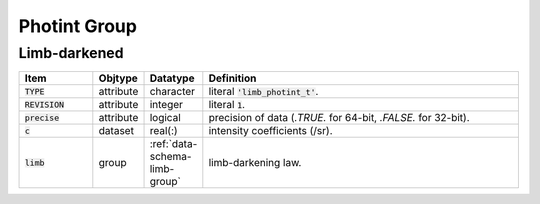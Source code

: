 .. _data-schema-photint-group:

Photint Group
=============

Limb-darkened
-------------

.. _data-schema-limb-photint:

.. list-table::
   :widths: 15 10 10 65
   :header-rows: 1

   * - Item
     - Objtype
     - Datatype
     - Definition
   * - :code:`TYPE`
     - attribute
     - character
     - literal :code:`'limb_photint_t'`.
   * - :code:`REVISION`
     - attribute
     - integer
     - literal :code:`1`.
   * - :code:`precise`
     - attribute
     - logical
     - precision of data (`.TRUE.` for 64-bit, `.FALSE.` for 32-bit).
   * - :code:`c`
     - dataset
     - real(:)
     - intensity coefficients (/sr).
   * - :code:`limb`
     - group
     - :ref:`data-schema-limb-group`
     - limb-darkening law.
